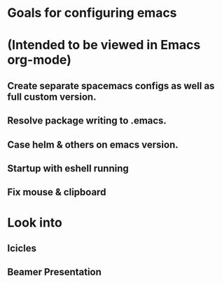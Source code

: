 * Goals for configuring emacs 
* (Intended to be viewed in Emacs org-mode)

** Create separate spacemacs configs as well as full custom version.
** Resolve package writing to .emacs.
** Case helm & others on emacs version.
** Startup with eshell running

** Fix mouse & clipboard

* Look into
** Icicles
** Beamer Presentation
